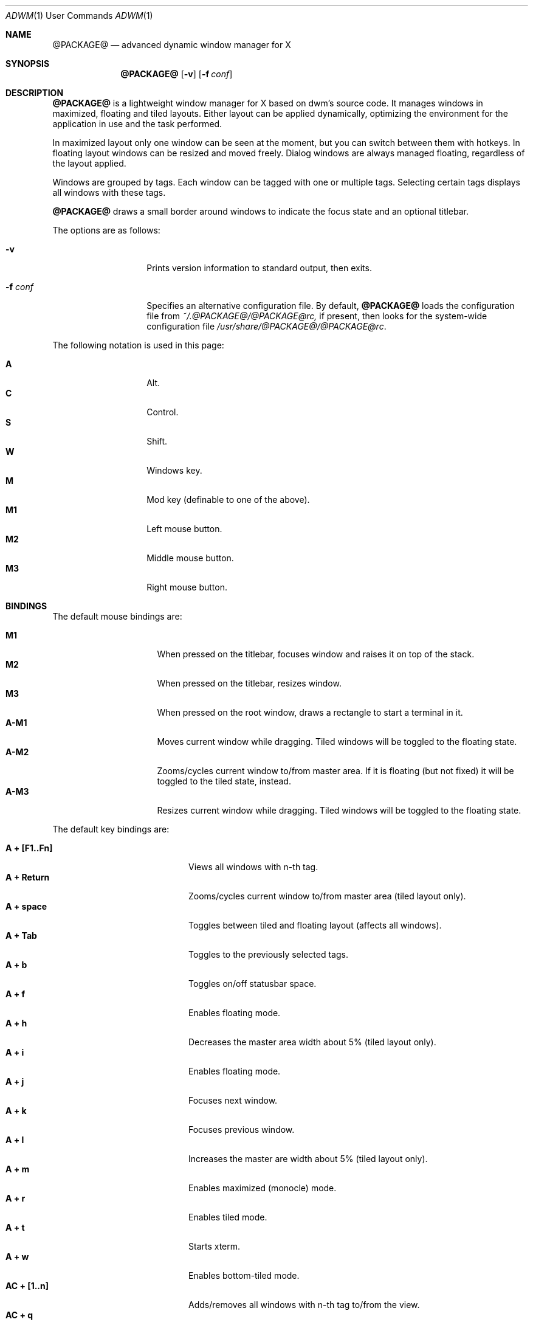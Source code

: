 .Dd $Mdocdate$
.Dt ADWM \&1 "User Commands"
.Os @PACKAGE@ @VERSION@
.Sh NAME
.Nm @PACKAGE@
.Nd advanced dynamic window manager for X
.Sh SYNOPSIS
.Nm @PACKAGE@
.Bk -words
.Op Fl v
.Op Fl f Ar conf
.Ek
.Sh DESCRIPTION
.Nm
is a lightweight window manager for X based on dwm's source code.
It manages windows in maximized, floating and tiled layouts.
Either layout can be applied dynamically, optimizing the environment for the
application in use and the task performed.
.Pp
In maximized layout only one window can be seen at the moment, but you
can switch between them with hotkeys.
In floating layout windows can be resized and moved freely.
Dialog windows are always managed floating, regardless of the layout applied.
.Pp
Windows are grouped by tags. Each window can be tagged with one or
multiple tags. Selecting certain tags displays all windows with these tags.
.Pp
.Nm
draws a small border around windows to indicate the focus state and an
optional titlebar.
.Pp
The options are as follows:
.Bl -tag -width "XXXXXXXXXXXX"
.It Fl v
Prints version information to standard output, then exits.
.It Fl f Ar conf
Specifies an alternative configuration file.
By default,
.Nm
loads the configuration file from
.Pa ~/.@PACKAGE@/@PACKAGE@rc,
if present, then looks for the system-wide configuration file
.Pa /usr/share/@PACKAGE@/@PACKAGE@rc .
.El
.Pp
The following notation is used in this page:
.Pp
.Bl -tag -width Ds -offset indent -compact
.It Ic A
Alt.
.It Ic C
Control.
.It Ic S
Shift.
.It Ic W
Windows key.
.It Ic M
Mod key (definable to one of the above).
.It Ic M1
Left mouse button.
.It Ic M2
Middle mouse button.
.It Ic M3
Right mouse button.
.El
.Sh BINDINGS
The default mouse bindings are:
.Pp
.Bl -tag -width "XXXXXXXX" -offset indent -compact
.It Ic M1
When pressed on the titlebar, focuses window and raises it on top of the stack.
.It Ic M2
When pressed on the titlebar, resizes window.
.It Ic M3
When pressed on the root window, draws a rectangle to start a terminal in it.
.It Ic A-M1
Moves current window while dragging.
Tiled windows will be toggled to the floating state.
.It Ic A-M2
Zooms/cycles current window to/from master area.
If it is floating (but not fixed) it will be toggled to the tiled state,
instead.
.It Ic A-M3
Resizes current window while dragging.
Tiled windows will be toggled to the floating state.
.El
.Pp
The default key bindings are:
.Pp
.Bl -tag -width "XXXXXXXXXXXX" -offset indent -compact
.It Ic A + [F1..Fn]
Views all windows with n-th tag.
.It Ic A + Return
Zooms/cycles current window to/from master area (tiled layout only).
.It Ic A + space
Toggles between tiled and floating layout (affects all windows).
.It Ic A + Tab
Toggles to the previously selected tags.
.It Ic A + b
Toggles on/off statusbar space.
.It Ic A + f
Enables floating mode.
.It Ic A + h
Decreases the master area width about 5% (tiled layout only).
.It Ic A + i
Enables floating mode.
.It Ic A + j
Focuses next window.
.It Ic A + k
Focuses previous window.
.It Ic A + l
Increases the master are width about 5% (tiled layout only).
.It Ic A + m
Enables maximized (monocle) mode.
.It Ic A + r
Enables tiled mode.
.It Ic A + t
Starts xterm.
.It Ic A + w
Enables bottom-tiled mode.
.It Ic AC + [1..n]
Adds/removes all windows with n-th tag to/from the view.
.It Ic AC + q
Quits
.Nm .
.It Ic ACS + [1..n]
Adds/removes n-th tag to/from current window.
.It Ic AS + [1..n]
Applies n-th tag to current window.
.It Ic AS + c
Closes focused window.
.El
.Pp
Additional default key bindings consistent with
.Xr spectrwm 1
are as follows:
.Pp
.Bl -tag -width "XXXXXXXXXXXXXXXXXXXX" -offset indent -compact
.It Ic "WS + Return"
term
.It Ic "W + p"
menu
.It Ic "WS + q"
quit
.It Ic "W + space"
layoutnext
.It Ic "WS + backslash"
flipview
.It Ic "WS + space"
resetview
.It Ic "W + h"
decmwfact
.It Ic "W + l"
incmwfact
.It Ic "W + comma"
incnmaster
.It Ic "W + period"
decnmaster
.It Ic "WS + comma"
incncolumn
.It Ic "WS + period"
decncolumn
.It Ic "W + Return"
zoom
.It Ic "W + j, W + Tab"
focusnext
.It Ic "W + k, WS + Tab"
focusprev
.It Ic "W + m"
focusmain
.It Ic "W + u"
focusurgent
.It Ic "WS + j"
swapnext
.It Ic "WS + k"
swapprev
.It Ic "W + b"
togglestruts
.It Ic "WS + b"
togglestrutsall
.It Ic "W + x"
killclient
.It Ic "WS + x"
killclient
.It Ic "W + " Ns Op Ar "1-9,0,F1-F12"
viewtag 1 to 22
.It Ic "WS + " Ns Op Ar "1-9,0,F1-F12"
sendto 1 to 22
.It Ic "W + " Ns Op Ar "KP_1-KP_9"
monitor 1 to 9
.It Ic "WS + " Ns Op Ar "KP_1-KP_9"
sendtomon 1 to 9
.It Ic "W + Right"
focusnextwin
.It Ic "W + Left"
focusprevwin
.It Ic "W + Up"
focusnext
.It Ic "W + Down"
focusprev
.It Ic "WS + a"
sendtonext
.It Ic "WS + Left"
sendtoprev
.It Ic "WS + Up"
viewlast
.It Ic "WS + Right"
monitornext
.It Ic "WS + Down"
monitorprev
.It Ic "W + s"
spawn
.Dq scrot -s
.It Ic "WS + s"
spawn
.Dq scrot
.It Ic "WS + v"
spawn
.Dq xde-identify|gxmessage -file -
.It Ic "W + t"
togglefloating
.It Ic "WS + Delete"
spawn
.Dq xde-xlock -l
.It Ic "WS + i"
spawn
.Dq /bin/true
.It Ic "W + w"
iconify
.It Ic "WS + w"
uniconify
.It Ic "W + e"
togglemax
.It Ic "WS + r"
toggleraisetiled
.It Ic "W + v"
button 2
.It Ic "W + minus"
decresizex
.It Ic "W + equal"
incresizex
.It Ic "WS + minus"
decresizey
.It Ic "WS + equal"
incresizey
.It Ic "W + bracketleft"
decmovex
.It Ic "W + bracketright"
incmovex
.It Ic "WS + bracketleft"
decmovey
.It Ic "WS + bracketright"
incmovey
.It Ic "WS + slash"
spawn
.Dq xde-namews
.It Ic "W + slash"
spawn
.Dq xde-searchws
.It Ic "W + f"
spawn
.Dq xde-searchwin
.El
.Ss CUSTOMIZATION
The configuration file is a set of X resources (with a class of Adwm),
which are described in the sections below.
.Pp
Every relative path specified is relative to the directory in which the
configuration file is in.
.Ss MAIN SETTINGS
.Bl -tag -width Ds
.It Ic attachaside
Set new windows as slave or master.
.Bl -column "Character" "Meaning" -offset indent
.It Sy "Value" Ta Sy "Meaning"
.It Li "0" Ta "New windows as master"
.It Li "1" Ta "New masters as slave"
.El
.It Ic deflayout
Layout applied to tag if not explicitly set by tags.layout later.
.Bl -column "Character" "Meaning" -offset indent
.It Sy "Value" Ta Sy "Meaning"
.It Li "b" Ta "Bottom Stack"
.It Li "f" Ta "Floating"
.It Li "i" Ta "Ifloating"
.It Li "m" Ta "Maximized"
.It Li "t" Ta "Tiled"
.It Li "g" Ta "Grid"
.El
.It Ic modkey
Choose modkey.
.It Ic mwfact
Space occupied by master window in tiled layout (fraction of 1).
.It Ic nmaster
Number of clients in master area in tiled layout.
.It Ic sloppy
Sets the type of sloppy focus to use.
.Bl -column "Number" "Meaning" -offset indent
.It Sy "Value" Ta Sy "Meaning"
.It Li "0" Ta "Click to focus"
.It Li "1" Ta "Sloppy focus for floating clients"
.It Li "2" Ta "Sloppy focus for everything"
.It Li "3" Ta "Sloppy focus and raise on focus"
.El
.El
.Ss BORDER SETTINGS
.Bl -tag -width Ds
.It Ic border
Width of the border (in pixels).
.El
.Ss BUTTON SETTINGS
In the settings that follow, '*' can be replaced by the 'name' as follows:
.Bl -column "maximize" "State" -offset indent
.It Sy "Name" Ta Sy "Toggle State"
.It Li "close" Ta "-"
.It Li "iconify" Ta "-"
.It Li "maximize" Ta "maximized vertical or horizontal"
.It Li "shade" Ta "shaded"
.It Li "stick" Ta "sticky"
.It Li "fill" Ta "filled"
.It Li "float" Ta "floating"
.It Li "resize" Ta "-"
.El
.Bl -tag -width Ds
.It Ic button.*.button[n].action
Where [n] is a digit between 1 and 5 inclusive indicating the action
to perform when the mouse button is released over the titlebar button.
.It Ic button.*.pixmap
Sets the default pixmap for the buttons in the titlebar.  All other pixmaps (with
the exception of disabled pixmaps) ultimately default to this pixmap when unspecified.
.It Ic button.*.pressed.pixmap
Sets the pixmap for the button while pressed.
.It Ic button.*[.toggled][.disabled].focus.pixmap
Sets the pixmap for the button while the client window is focused,
optionally while the button is in the toggled or disabled state.
Toggled pixmaps default to non-toggled pixmaps.  A missing disabled pixmap
causes the button to dissapear instead.
Focus pixmaps default to the default pixmap.
.It Ic button.*[.toggled][.disabled].unfocus.pixmap
Sets the pixmap for the button while the client window is unfocused,
optionally while the button is in the toggled or disabled state.
Toggled pixmaps default to non-toggled pixmaps.  A missing disabled pixmap
causes the button to dissapear instead.
Unfocus pixmaps default to focused pixmaps.
.It Ic button.*[.toggled][.disabled].hover.pixmap
Sets the pixmap for the button while the pointer is hovering over the button,
optionally while the button is in the toggled or disabled state.
Toggled pixmaps default to non-toggled pixmaps.  A missing disabled pixmap
causes the button to dissapear instead.
Hover pixmaps default to focused pixmaps.
.El
.Ss COLOR SETTINGS
.Bl -tag -width Ds
.It Ic normal.bg
Sets the titlebar background for unfocused windows.
.It Ic normal.border
Sets the color of a small border around each unfocused window.
.It Ic normal.button
Sets the button foreground for unfocused windows.
.It Ic normal.fg
Sets the titlebar foreground for unfocused windows.
.It Ic normal.shadow
Sets the titlebar drop shadow color for unfocused windows.
.It Ic selected.bg
.It Ic selected.border
.It Ic selected.button
.It Ic selected.fg
.It Ic selected.shadow
Sets color options for focused windows.
.El
.Ss HACKS SETTINGS
.Bl -tag -width Ds
.It Ic hidebastards
Hide panels, pagers and others with togglestruts function.
.El
.Ss KEY AND MOUSE BINDING SETTINGS
.Bl -tag -width Ds
.It Ic ACSW + key_or_button [ = options][, ACSW + key_or_button [ = options]] ...
Binds key or button to the specified command (see
.Sx "COMMANDS" Ns ).
Spaces are mandatory.
.Pp
Key is taken from the X11 files (usually located under an include directory)
.Pa keysym.h
and,
.Pa XF86keysym.h
and removing the XK_ prefix before use.
.Pp
Button is one of 'Button1', 'Button2', 'Button3', 'Button4' or 'Button5', indicating
the mouse button to bind, followed by a single space and one
of 'Window', 'Frame', 'Title' or 'Root', indicating where the button press must occur.
.Pp
Commands options are specified after an equal sign.
.Pp
Additional key bindings for the same command, with the same or different
options, can be specified following a comma.
.El
.Ss MISC SETTINGS
.Bl -tag -width Ds
.It Ic command
Application to run on right click on root window.
.It Ic opacity
Opacity value for inactive windows (xcompmgr needed).
.El
.Ss TAGS SETTINGS
.Bl -tag -width Ds
.It Ic tags.layout{...}
Layout per tag on start (see
.Ic deflayout )
.Ns .
.It Ic tags.name{...}
Names of the tags.
.It Ic tags.number
Number of tags.
.El
.Ss TITLE SETTINGS
.Bl -tag -width Ds
.It Ic decoratetiled
If one, draw titles in tiled mode.
.It Ic font
Titlebar font.
.It Ic normal.drop
Drop shadow in pixels (typically 1, default 0) for unfocused window fonts.
.It Ic normal.font
Titlebar font for unfocused windows.
.It Ic selected.drop
Drop shadow in pixels (typically 1, default 0) for focused window fonts.
.It Ic selected.font
Titlebar font for focused windows.
.It Ic spacing
Spacing in pixels between titlebar elements.
.It Ic title
Titlebar height.
.It Ic titlelayout
Titlebar consists of 3 parts separated with dashes or spaces.
Left is aligned to left, center to center and right to right (obviously).
Default value is "N  IMC" meaning name on the left iconify, maximize and
close buttons on right (note 2 spaces).
.Bl -column "Character" "Meaning" -offset indent
.It Sy "Value" Ta Sy "Meaning"
.It Li "dash" Ta "skip space (space can't be used as first character)"
.It Li "space" Ta "Same as the above"
.It Li "I" Ta "Iconify"
.It Li "M" Ta "Maximize"
.It Li "C" Ta "Close"
.It Li "S" Ta "Shade"
.It Li "A" Ta "Stick"
.It Li "L" Ta "Left half"
.It Li "R" Ta "Right half"
.It Li "X" Ta "Fill"
.It Li "F" Ta "Float"
.It Li "Z" Ta "Size"
.It Li "N" Ta "Window name"
.It Li "T" Ta "Tagbar"
.It Li "|" Ta "Separator"
.El
.El
.Ss COMMANDS
.Bl -tag -width Ds
.It Ic appendtag
.It Ic rmlasttag
Appends a new tag or removes the last defined tag.  Effectivley increases
or decreases the number of "desktops".
.It Ic decmwfact [-]factor
.It Ic incmwfact [+]factor
Decreases, increases or sets the master window factor.  Without the
leading  '-' or '+', sets the factor.
.It Ic decnmaster -delta
.It Ic incnmaster +delta
Decreases or increases the number of master windows.  When the delta is zero,
sets the default number of master windows.
.It Ic focusicon
Focuses the next iconified window.
.It Ic focusnext
.It Ic focusprev
Focuses next or previous window.
.It Ic focusview#
Toggles view number # and focuses the first client in it.
.It Ic iconify
Iconifies the current focused window.
.It Ic killclient
Closes current focused window.
.It Ic movedown
.It Ic moveleft
.It Ic moveright
.It Ic moveup Ar x y w h
Moves the window by the specified number of pixels in the specified direction.
.It Ic restart [arguments]
Restarts.  Can be given an optional arguments to restart with different
command line arguments.
.Nm .
.It Ic quit [command]
Exits.  Can be given an optional command to start a different window manager.
.Nm .
.It Ic resizedecx
.It Ic resizedecy
.It Ic resizeincx
.It Ic rezizeincy Ar x y w h
Resizes the window by the specified number of pixels in the specified
direction.
.It Ic rotateview
.It Ic unrotateview
Rotates the current tiling layout in the clockwise or counter clockwise directions.
.It Ic rotatezone
.It Ic unrotatezone
Rotates the zone of the selected window (the master zone, slave zone,
or grid orientation) in the clockwise or counter clockwise direction.
.It Ic rotatewins
.It Ic unrotatewins
Rotates the currently tiled window through the available positions in the
clockwise or counter clockwise directions.
.It Ic rule# Ar class.title tag isfloating hastitle
Sets a rule for the specified window class or title.
NULL indicates that no tag is needed.
.It Ic spawn#
Runs specified program (upto 64).
.It Ic tag#
Tags current window with tag number #.
.It Ic toggledectiled
Toggles decoration of tiled windows.
.It Ic togglefill
Toggles filling the available area with a floating window.
.It Ic togglefloating
Toggles floating or tiled mode.
.It Ic togglehidden
Toggles hiding the currently focused window.
.It Ic togglemaxh
.It Ic togglemaxv
Toggles maximization of the currently focused window in the
horizontal or vertical directions.
.It Ic togglemonitor
Switches from one monitor to another.
.It Ic toggleshade
Toggles the shading and unshading of the currently focused window.
.It Ic togglestruts
.Nm
has no bar, but this command switches the area on top or bottom which won't
be covered by windows in tiled on monocle mode.
.It Ic toggleview#
Toggles view number #.
.It Ic view#
Views tag number #.
.It Ic viewlefttag
.It Ic viewrighttag
Views tag on left or right.
.It Ic viewprevtag
View previous tag set.
.It Ic zoom
Zooms the currently focused window.  If it is a master, it
becomes a slave; and visa versa.
.El
.Sh EXAMPLES
To move a window five pixels to the right:
.Pp
.Dl Adwm*moveright: AS + l = +5 0 0 0
.Pp
To resize a window five pixels down:
.Pp
.Dl Adwm*resizedecy: AS + v = 0 0 0 -5
.Pp
To make mplayer float and with a title by default:
.Dl Adwm*rule0: Mplayer.* NULL 1 1
.Pp
To spawn an xterm when A + T is pressed:
.Dl Adwm*spawn0: A + t = xterm
.Pp
To show the title centered and the close button on the right:
.Dl Adwm*titlelayout: -T-C
.Sh STANDARDS
.Nm
is fully EWMH (NetWM), WMH (WinWM), MWMH (Motif/DTWM) and ICCCM 2.0 compliant,
so you can use your favourite panel or pager. 
.Sh SEE ALSO
.Xr adwm-keys 1 ,
.Xr xdg-dmenu 1 .
.Sh BUGS
parsekey() doesn't handle non-alphanumeric keysyms.
.Pp
Please resport bugs to <https://github.com/bbidulock/@PACKAGE@/issues>.
.Sh AUTHORS
.An Brian Bidulock Aq bidulock@openss7.org
